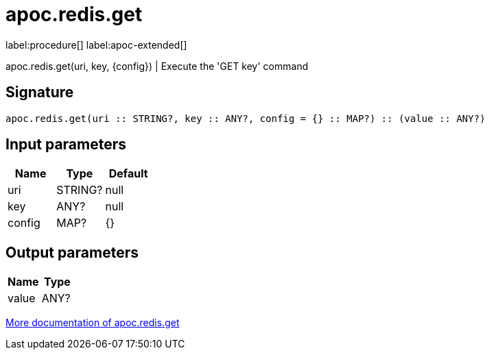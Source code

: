 ////
This file is generated by DocsTest, so don't change it!
////

= apoc.redis.get
:description: This section contains reference documentation for the apoc.redis.get procedure.

label:procedure[] label:apoc-extended[]

[.emphasis]
apoc.redis.get(uri, key, \{config}) | Execute the 'GET key' command

== Signature

[source]
----
apoc.redis.get(uri :: STRING?, key :: ANY?, config = {} :: MAP?) :: (value :: ANY?)
----

== Input parameters
[.procedures, opts=header]
|===
| Name | Type | Default 
|uri|STRING?|null
|key|ANY?|null
|config|MAP?|{}
|===

== Output parameters
[.procedures, opts=header]
|===
| Name | Type 
|value|ANY?
|===

xref::database-integration/redis.adoc[More documentation of apoc.redis.get,role=more information]

